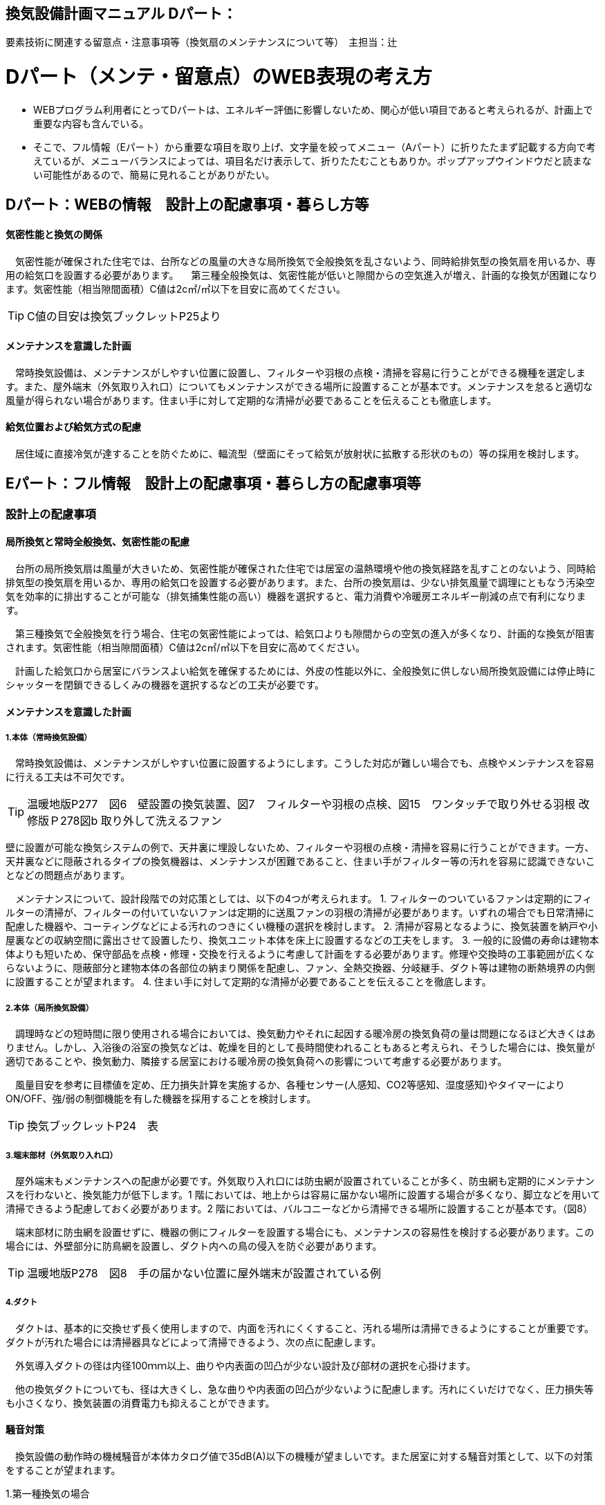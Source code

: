 
== 換気設備計画マニュアル Dパート：
要素技術に関連する留意点・注意事項等（換気扇のメンテナンスについて等）　主担当：辻

= Dパート（メンテ・留意点）のWEB表現の考え方

*** WEBプログラム利用者にとってDパートは、エネルギー評価に影響しないため、関心が低い項目であると考えられるが、計画上で重要な内容も含んでいる。
*** そこで、フル情報（Eパート）から重要な項目を取り上げ、文字量を絞ってメニュー（Aパート）に折りたたまず記載する方向で考えているが、メニューバランスによっては、項目名だけ表示して、折りたたむこともありか。ポップアップウインドウだと読まない可能性があるので、簡易に見れることがありがたい。


== Dパート：WEBの情報　設計上の配慮事項・暮らし方等

==== 気密性能と換気の関係
　気密性能が確保された住宅では、台所などの風量の大きな局所換気で全般換気を乱さないよう、同時給排気型の換気扇を用いるか、専用の給気口を設置する必要があります。
　第三種全般換気は、気密性能が低いと隙間からの空気進入が増え、計画的な換気が困難になります。気密性能（相当隙間面積）C値は2c㎡/㎡以下を目安に高めてください。
 
TIP: C値の目安は換気ブックレットP25より

==== メンテナンスを意識した計画
　常時換気設備は、メンテナンスがしやすい位置に設置し、フィルターや羽根の点検・清掃を容易に行うことができる機種を選定します。また、屋外端末（外気取り入れ口）についてもメンテナンスができる場所に設置することが基本です。メンテナンスを怠ると適切な風量が得られない場合があります。住まい手に対して定期的な清掃が必要であることを伝えることも徹底します。

==== 給気位置および給気方式の配慮
　居住域に直接冷気が達することを防ぐために、輻流型（壁面にそって給気が放射状に拡散する形状のもの）等の採用を検討します。




== Eパート：フル情報　設計上の配慮事項・暮らし方の配慮事項等

=== 設計上の配慮事項

==== 局所換気と常時全般換気、気密性能の配慮
　台所の局所換気扇は風量が大きいため、気密性能が確保された住宅では居室の温熱環境や他の換気経路を乱すことのないよう、同時給排気型の換気扇を用いるか、専用の給気口を設置する必要があります。また、台所の換気扇は、少ない排気風量で調理にともなう汚染空気を効率的に排出することが可能な（排気捕集性能の高い）機器を選択すると、電力消費や冷暖房エネルギー削減の点で有利になります。
 
　第三種換気で全般換気を行う場合、住宅の気密性能によっては、給気口よりも隙間からの空気の進入が多くなり、計画的な換気が阻害されます。気密性能（相当隙間面積）C値は2c㎡/㎡以下を目安に高めてください。
 
　計画した給気口から居室にバランスよい給気を確保するためには、外皮の性能以外に、全般換気に供しない局所換気設備には停止時にシャッターを閉鎖できるしくみの機器を選択するなどの工夫が必要です。

==== メンテナンスを意識した計画
===== 1.本体（常時換気設備）
 
　常時換気設備は、メンテナンスがしやすい位置に設置するようにします。こうした対応が難しい場合でも、点検やメンテナンスを容易に行える工夫は不可欠です。

TIP: 温暖地版P277　図6　壁設置の換気装置、図7　フィルターや羽根の点検、図15　ワンタッチで取り外せる羽根 改修版Ｐ278図b 取り外して洗えるファン

壁に設置が可能な換気システムの例で、天井裏に埋設しないため、フィルターや羽根の点検・清掃を容易に行うことができます。一方、天井裏などに隠蔽されるタイプの換気機器は、メンテナンスが困難であること、住まい手がフィルター等の汚れを容易に認識できないことなどの問題点があります。

　メンテナンスについて、設計段階での対応策としては、以下の4つが考えられます。
1. フィルターのついているファンは定期的にフィルターの清掃が、フィルターの付いていないファンは定期的に送風ファンの羽根の清掃が必要があります。いずれの場合でも日常清掃に配慮した機器や、コーティングなどによる汚れのつきにくい機種の選択を検討します。
2. 清掃が容易となるように、換気装置を納戸や小屋裏などの収納空間に露出させて設置したり、換気ユニット本体を床上に設置するなどの工夫をします。
3. 一般的に設備の寿命は建物本体よりも短いため、保守部品を点検・修理・交換を行えるように考慮して計画をする必要があります。修理や交換時の工事範囲が広くならないように、隠蔽部分と建物本体の各部位の納まり関係を配慮し、ファン、全熱交換器、分岐継手、ダクト等は建物の断熱境界の内側に設置することが望まれます。
4. 住まい手に対して定期的な清掃が必要であることを伝えることを徹底します。

===== 2.本体（局所換気設備）

　調理時などの短時間に限り使用される場合においては、換気動力やそれに起因する暖冷房の換気負荷の量は問題になるほど大きくはありません。しかし、入浴後の浴室の換気などは、乾燥を目的として長時間使われることもあると考えられ、そうした場合には、換気量が適切であることや、換気動力、隣接する居室における暖冷房の換気負荷への影響について考慮する必要があります。
 
　風量目安を参考に目標値を定め、圧力損失計算を実施するか、各種センサー(人感知、CO2等感知、湿度感知)やタイマーによりON/OFF、強/弱の制御機能を有した機器を採用することを検討します。

TIP: 換気ブックレットP24　表

===== 3.端末部材（外気取り入れ口）

　屋外端末もメンテナンスへの配慮が必要です。外気取り入れ口には防虫網が設置されていることが多く、防虫網も定期的にメンテナンスを行わないと、換気能力が低下します。1 階においては、地上からは容易に届かない場所に設置する場合が多くなり、脚立などを用いて清掃できるよう配慮しておく必要があります。2 階においては、バルコニーなどから清掃できる場所に設置することが基本です。（図8）

　端末部材に防虫網を設置せずに、機器の側にフィルターを設置する場合にも、メンテナンスの容易性を検討する必要があります。この場合には、外壁部分に防鳥網を設置し、ダクト内への鳥の侵入を防ぐ必要があります。

TIP: 温暖地版P278　図8　手の届かない位置に屋外端末が設置されている例

===== 4.ダクト

　ダクトは、基本的に交換せず長く使用しますので、内面を汚れにくくすること、汚れる場所は清掃できるようにすることが重要です。ダクトが汚れた場合には清掃器具などによって清掃できるよう、次の点に配慮します。
 
　外気導入ダクトの径は内径100ｍｍ以上、曲りや内表面の凹凸が少ない設計及び部材の選択を心掛けます。

　他の換気ダクトについても、径は大きくし、急な曲りや内表面の凹凸が少ないように配慮します。汚れにくいだけでなく、圧力損失等も小さくなり、換気装置の消費電力も抑えることができます。

==== 騒音対策
　換気設備の動作時の機械騒音が本体カタログ値で35dB(A)以下の機種が望ましいです。また居室に対する騒音対策として、以下の対策をすることが望まれます。

1.第一種換気の場合

　各居室に配管される経路(給気・排気)に消音ダクトを採用するなどの消音対策をする。
 
2.第三種または第二種換気の場合

　各居室に配管される経路(排気または給気)に消音ダクトを採用するなどの消音対策をし、かつ、自然給（排）気口に遮音対策をする。

==== 外部風などの影響への配慮

　壁付け式換気扇（パイプ用ファン）のうち、局所換気用に設計された機種には、電動式の気密シャッターが付属しているものがあります。気密シャッターは、換気停止時の隙間風対策として用意されていますが、開放している時間は電力消費が生じています。常時運転を想定する場合は、電動気密シャッターの付属していない機種を選択することにより、省エネルギーをはかることができます。ただし、冬期の換気風量低減のため、運転を停止させる場合も想定し、電動気密シャッター付属の機種を選ぶこともあります。
　年間を通じて外部風が強く、台風の到来も多い地域では、深型や耐外風タイプの屋外フードやダンパー付きの換気口（図9）を用いることで、強風が吹きつけたときでも、比較的安定した風量に制御することができます。また、海に面する地域で、とくに潮風の強い場所では、塩害対策の施された屋外端末部材を用いることで、錆の発生を抑えることができます。

TIP: 温暖地版P278　図9 外部風の影響を防ぐダンパー付きの換気口の例

==== 給気位置および給気方式の配慮

　居住域に直接冷気が達することを防ぐために、輻流型（壁面にそって給気が放射状に拡散する形状のもの）等の採用を検討します（図10）。
 
TIP: 温暖地版P278　図10　輻流型の給気口の例

==== 風量測定の方法と効果

　計画換気で最も重要なのは計画された換気量や換気性能が確実に得られることです。そのため、施工後に換気システムの風量を検証することは極めて重要です。
 
　換気システムの現場での風量測定には比較的入手が容易なフード付風量計が利用される例が多いです。フード付風量計は「フード」を有する風量測定器の呼称で、図11、図12 のように室内あるいは室外の換気システム端末部材（屋内吸込み端末や吹出し端末、屋外フードなど）に測定器を当てて、風量を測定するものです。
 
　風量測定は計画風量が得られていることの確認のみでなく、各端末部材における風量のバランス調整の際や、計画風量が得られていない場合の原因を推定するためにも有用です。各端末部材での測定を行うことで、風量が少ない端末の系統についての問題や、全体の風量が少ない場合における主ダクトやファンユニット本体についての問題を推定することができます。
　風量測定を行った結果、計画風量以上であった場合は、計画風量となるように調整することで、消費電力や換気負荷が低減され、より省エネ効果が得られます。また、風量確認結果及び対処について資料として残すことが望まれます。
 
TIP: 温暖地版P279　図11　風量測定器の構成の例、図12　風量測定器を用いた測定状況

=== 暮らし方の配慮事項
 
==== 日常清掃による効果

1.壁付け式換気設備の汚れによる能力低下と対策

　2年間にわたり便所で使用した図13 の状態での風量は初期の75％程度でした。汚れが付着して換気能力が下がることは、換気量の低下に加え、エネルギーを無駄に消費していることになります。省エネルギーを実現するためには、常にメンテナンスを行い、初期に近い状態で運転することが必要となります。フィルターを設置した場合でも、メンテナンスを怠るとフィルターが目詰まりを起こし、計画された換気量が得られなくなります。
 
TIP: 温暖地版P280　図13　壁付け式換気扇の汚れ付着状態の例
 
図14 は、壁付け用換気扇のフィルターの掃除の様子です。吸込み口にフィルターが設けられている機器を選択することで、羽根の汚損や屋外フードの防虫網の目詰まりを低減し、風量低下を抑制することができます。フィルター面に付着した埃などを掃除機で吸い取るだけで完了します。また、フィルターが無い機種でも工具なしで羽根まで取り外すことができる機器など一般ユーザーが清掃などのメンテナンスが容易にできる機器を選択することで、長期間の性能を維持することが可能となります。

TIP: 温暖地版P280　図14　壁付け用換気扇のフィルターの掃除

　清掃等のメンテナンスがなかなか実施できない住まい手のためには、そもそも汚れが付きにくく、清掃の頻度が少なくてすむタイプを選択することができます。例えば、ファンの部分などに汚れが付きにくいコーティングを施し、汚れの付着を約5 分の1 程度まで低減したものがあります。図aは10 年後を想定したシロッコファンへの埃付着実験の結果比較です。左側はコーティングなしで羽部分に多量の埃が付着しています。右はコーティングありで、埃の付着が少なくなっています。
 
TIP: 改修版P278　図a　汚れが付きにくい加工をしたファン

2.ダクト式換気設備の汚れと対策

　一般的にダクト式換気設備のメンテナンスは、居住者が行うフィルター清掃などの軽微なメンテナンスと、モーター交換やダクト清掃など専門業者が行う大がかりなメンテナンスがあります。例えば、市販されている多くのダクト式第一種熱交換型換気システムは、図16 のように換気ユニット内にフィルターや防虫対策用部材が設置されており、外気導入時に含まれる虫や埃、花粉などを除去する方法を採用しています。この方式の場合、清掃を怠ると図の様にフィルター全面に埃が滞積したり、防虫対策部材に虫が溜まり、目詰まりを起こしてしまい、計画した換気量が得られなくなりますので定期的なメンテナンスを行って下さい。（通常メンテナンスができない外部フードには防虫対策用網等を付けないで下さい。目詰まりをおこし計画した換気量が得られなくなります。）
 
　また、室内端末部材の近傍の給排気を阻害するような位置に家具などを置かないようにしてください。メンテナンスを怠るのと同様に、計画した換気量が得られなくなります。

TIP: 温暖地版P281　図16　ダクト式第一種熱交換型換気ユニットの構成と汚れ等の状況の例

　ダクト式換気設備における部材の点検や清掃の実施間隔は下記の表を参考にして下さい。
 
TIP: 換気ブックレットP29　表

==== 運転・制御上の注意事項

　冬期の換気については、躯体の隙間量に応じて自然換気量が見込めることから、機械換気設備の能力としては0.5回/hに相当する換気量を確保した上で、冬期においてはスイッチ等の切替えにより運用的に機械換気量を低減できることが、「シックハウス対策のための住宅の換気設備マニュアル（既出）」では記載されています。
　ただし、不用意に機械換気量を低減する事は、衛生的な室内空気環境の維持の点で好ましくなく、一般的な居住者がどのような場合に機械換気量を低減すれば良いかの判断をすることは、非常に困難だと思われます。（屋外温度と室内温度を換気設備の風路に備えられたセンサーで検知し、両温度に応じて機械換気風量を自動的に切替える自動制御を搭載した機械換気設備もあります。）
 
=== ライフサイクル計画

　設計図書にフィルター、防虫ネット、防鳥網、熱交換素子等の清掃方法を記載するとともに、換気設備の各部材の耐用期間や、劣化や故障が発生した場合における交換更新の手順を記載することが望まれます。

　常時全般換気設備は、室内空気の衛生的環境を最低限の風量で維持することを目的としているため、換気システムは24時間365日稼働します。そのため部材の点検や清掃間隔が比較的短い周期で設定されています。点検の結果にもよりますが、およそ以下のようなサイクルを目安に本体や部材の交換を検討してください。

 換気ユニット本体：15～30年
 ファン・モーター：5～10年
 フィルター：1～5年
 熱交換素子：5～10年
 防虫ネット：2～5年
